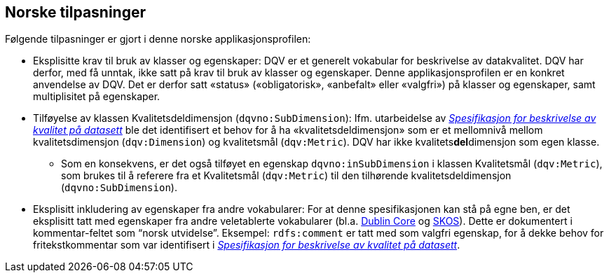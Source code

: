 == Norske tilpasninger

Følgende tilpasninger er gjort i denne norske applikasjonsprofilen:

* Eksplisitte krav til bruk av klasser og egenskaper: DQV er et generelt vokabular for beskrivelse av datakvalitet. DQV har derfor, med få unntak, ikke satt på krav til bruk av klasser og egenskaper. Denne applikasjonsprofilen er en konkret anvendelse av DQV. Det er derfor satt «status» («obligatorisk», «anbefalt» eller «valgfri») på klasser og egenskaper, samt multiplisitet på egenskaper.
* Tilføyelse av klassen Kvalitetsdeldimensjon (`dqvno:SubDimension`): Ifm. utarbeidelse av https://doc.difi.no/data/kvalitet-pa-datasett/[_Spesifikasjon for beskrivelse av kvalitet på datasett_] ble det identifisert et behov for å ha «kvalitetsdeldimensjon» som er et mellomnivå mellom kvalitetsdimensjon (`dqv:Dimension`) og kvalitetsmål (`dqv:Metric`). DQV har ikke kvalitets**del**dimensjon som egen klasse.
** Som en konsekvens, er det også tilføyet en egenskap `dqvno:inSubDimension` i klassen Kvalitetsmål (`dqv:Metric`), som brukes til å referere fra et Kvalitetsmål (`dqv:Metric`) til den tilhørende kvalitetsdeldimensjon (`dqvno:SubDimension`).
* Eksplisitt inkludering av egenskaper fra andre vokabularer: For at denne spesifikasjonen kan stå på egne ben, er det eksplisitt tatt med egenskaper fra andre veletablerte vokabularer (bl.a. https://www.dublincore.org/specifications/dublin-core/dcmi-terms/[Dublin Core] og https://www.w3.org/TR/skos-reference/[SKOS]). Dette er dokumentert i kommentar-feltet som “norsk utvidelse”. Eksempel: `rdfs:comment` er tatt med som valgfri egenskap, for å dekke behov for fritekstkommentar som var identifisert i https://doc.difi.no/data/kvalitet-pa-datasett/[_Spesifikasjon for beskrivelse av kvalitet på datasett_].
